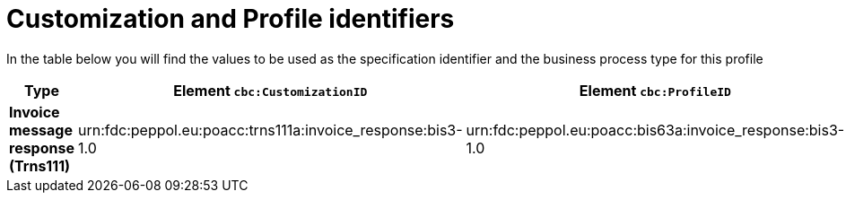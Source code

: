 
[[prof-63]]
= Customization and Profile identifiers

In the table below you will find the values to be used as the specification identifier and the business process type for this profile


[cols="2s,5a,5a", options="header"]
|===
| Type
| Element `cbc:CustomizationID`
| Element `cbc:ProfileID`


| Invoice message response (Trns111)
| urn:fdc:peppol.eu:poacc:trns111a:invoice_response:bis3-1.0
| urn:fdc:peppol.eu:poacc:bis63a:invoice_response:bis3-1.0
|===
